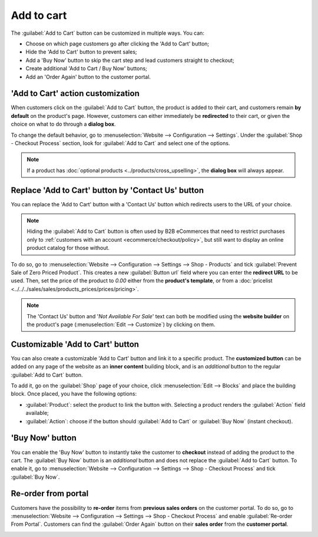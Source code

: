 ===========
Add to cart
===========

The :guilabel:`Add to Cart` button can be customized in multiple ways. You can:

- Choose on which page customers go after clicking the 'Add to Cart' button;
- Hide the 'Add to Cart' button to prevent sales;
- Add a 'Buy Now' button to skip the cart step and lead customers straight to checkout;
- Create additional 'Add to Cart / Buy Now' buttons;
- Add an 'Order Again' button to the customer portal.

.. seealso::
   :doc:`checkout`

'Add to Cart' action customization
==================================

When customers click on the :guilabel:`Add to Cart` button, the product is added to their cart, and
customers remain **by default** on the product's page. However, customers can either immediately be
**redirected** to their cart, or given the choice on what to do through a **dialog box**.

To change the default behavior, go to :menuselection:`Website --> Configuration --> Settings`. Under
the :guilabel:`Shop - Checkout Process` section, look for :guilabel:`Add to Cart` and select one of
the options.

.. note::
   If a product has :doc:`optional products <../products/cross_upselling>`, the **dialog
   box** will always appear.

.. seealso::
   :doc:`../products/catalog`

.. _cart/prevent-sale:

Replace 'Add to Cart' button by 'Contact Us' button
===================================================

You can replace the 'Add to Cart' button with a 'Contact Us' button which redirects users to the URL
of your choice.

.. note::
   Hiding the :guilabel:`Add to Cart` button is often used by B2B eCommerces that need to restrict
   purchases only to :ref:`customers with an account <ecommerce/checkout/policy>`, but still want to
   display an online product catalog for those without.

To do so, go to :menuselection:`Website --> Configuration --> Settings --> Shop - Products` and tick
:guilabel:`Prevent Sale of Zero Priced Product`. This creates a new :guilabel:`Button url` field
where you can enter the **redirect URL** to be used. Then, set the price of the product to `0.00`
either from the **product's template**, or from a
:doc:`pricelist <../../../sales/sales/products_prices/prices/pricing>`.

.. image:: cart/cart-contactus.png
   :align: center
   :alt: Contact us button on product page

.. note::
   The 'Contact Us' button and '*Not Available For Sale*' text can both be modified using the
   **website builder** on the product's page (:menuselection:`Edit --> Customize`) by clicking on
   them.

Customizable 'Add to Cart' button
=================================

You can also create a customizable 'Add to Cart' button and link it to a specific product. The
**customized button** can be added on any page of the website as an **inner content** building
block, and is an *additional* button to the regular :guilabel:`Add to Cart` button.

To add it, go on the :guilabel:`Shop` page of your choice, click :menuselection:`Edit --> Blocks`
and place the building block. Once placed, you have the following options:

- :guilabel:`Product`: select the product to link the button with. Selecting a product renders the
  :guilabel:`Action` field available;
- :guilabel:`Action`: choose if the button should :guilabel:`Add to Cart` or :guilabel:`Buy Now`
  (instant checkout).

.. image:: cart/cart-add.png
   :align: center
   :alt: Customizable 'Add to Cart' button

.. _cart/buy-now:

'Buy Now' button
================

You can enable the 'Buy Now' button to instantly take the customer to **checkout** instead
of adding the product to the cart. The :guilabel:`Buy Now` button is an *additional* button and
does not replace the :guilabel:`Add to Cart` button. To enable it, go to
:menuselection:`Website --> Configuration --> Settings --> Shop - Checkout Process` and tick
:guilabel:`Buy Now`.

.. image:: cart/cart-buy-now.png
   :align: center
   :alt: Buy Now button

Re-order from portal
====================

Customers have the possibility to **re-order** items from **previous sales orders** on the customer
portal. To do so, go to :menuselection:`Website --> Configuration --> Settings --> Shop - Checkout
Process` and enable :guilabel:`Re-order From Portal`. Customers can find the :guilabel:`Order Again`
button on their **sales order** from the **customer portal**.

.. image:: cart/cart-reorder.png
   :align: center
   :alt: Re-order button

